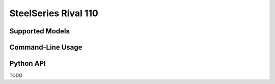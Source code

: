 SteelSeries Rival 110
=====================


Supported Models
----------------

.. rivalcfg_device_family:: rival110


Command-Line Usage
------------------

.. rivalcfg_device_cli:: rival110


Python API
----------

TODO
